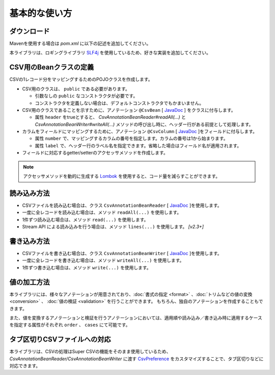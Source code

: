 ======================================
基本的な使い方
======================================

----------------------------
ダウンロード
----------------------------

Mavenを使用する場合は *pom.xml* に以下の記述を追加してください。

.. sourcecode:: xml
    :linenos:
    :caption: pom.xmlの依存関係
    
    <dependency>
        <groupId>com.github.mygreen</groupId>
        <artifactId>super-csv-annotation</artifactId>
        <version>2.3</version>
    </dependency>


本ライブラリは、ロギングライブラリ `SLF4j <https://www.slf4j.org/>`_ を使用しているため、好きな実装を追加してください。

.. sourcecode:: xml
    :linenos:
    :caption: ロギングライブラリの実装の追加（Lobbackの場合）
    
    <dependency>
        <groupId>ch.qos.logback</groupId>
        <artifactId>logback-classic</artifactId>
        <version>1.2.11</version>
        <scope>test</scope>
    </dependency>

.. sourcecode:: xml
    :linenos:
    :caption: logback.xml
    
    <?xml version="1.0" encoding="UTF-8"?>
    <configuration>
        <appender name="CONSOLE" class="ch.qos.logback.core.ConsoleAppender">
            <encoder>
                <Pattern>.%d{HH:mm:ss.SSS} [%thread] %-5level %logger{15} - %msg %n</Pattern>
            </encoder>
            <filter class="ch.qos.logback.classic.filter.ThresholdFilter">
                <level>TRACE</level>
            </filter>
        </appender>
        <logger name="com.github.mygreen.supercsv" level="DEBUG">
            <appender-ref ref="CONSOLE" />
        </logger>
        <root>
            <level value="WARN" />
            <appender-ref ref="CONSOLE" />
        </root>
    </configuration>


--------------------------------------
CSV用のBeanクラスの定義
--------------------------------------

CSVの1レコード分をマッピングするためのPOJOクラスを作成します。

* CSV用のクラスは、 ``public`` である必要があります。

  * 引数なしの ``public`` なコンストラクタが必要です。
  * コンストラクタを定義しない場合は、デフォルトコンストラクタでもかまいません。
  
* CSV用のクラスであることを示すために、アノテーション ``@CsvBean`` [ `JavaDoc <../apidocs/com/github/mygreen/supercsv/annotation/CsvBean.html>`_ ] をクラスに付与します。

  * 属性 ``header`` をtrueとすると、 *CsvAnnotationBeanReader#readAll(...)* と *CsvAnnotationBeanWriter#writeAll(...)* メソッドの呼び出し時に、ヘッダー行がある前提として処理します。

* カラムをフィールドにマッピングするために、アノテーション ``@CsvColumn`` [ `JavaDoc <../apidocs/com/github/mygreen/supercsv/annotation/CsvColumn.html>`_ ]をフィールドに付与します。

  * 属性 ``number`` で、マッピングするカラムの番号を指定します。カラムの番号は1から始まります。
  * 属性 ``label`` で、ヘッダー行のラベル名を指定できます。省略した場合はフィールド名が適用されます。

* フィールドに対応するgetter/setterのアクセッサメソッドを作成します。

.. sourcecode:: java
    :linenos:
    :caption: Beanクラスのサンプル
    
    import com.github.mygreen.supercsv.annotation.CsvBean;
    import com.github.mygreen.supercsv.annotation.CsvColumn;
    
    
    // レコード用のPOJOクラスの定義
    @CsvBean(header=true)
    public class UserCsv {
        
        @CsvColumn(number=1)
        private int no;
        
        @CsvColumn(number=2, label="名前")
        private String name;
        
        // 引数なしのコンストラクタ
        public UserCsv() {
        
        }
        
        // 以下、フィールドに対するsetter/getterメソッド
        public int getNo() {
            return no;
        }
        
        public void setNo(int no) {
            this.no = no;
        }
        
        public String getName() {
            return name;
        }
        
        public void setName(String name) {
            this.naem = name;
        }
    }
    

.. note::
    
    アクセッサメソッドを動的に生成する `Lombok <http://projectlombok.org/>`_ を使用すると、コード量を減らすことができます。


--------------------------------------
読み込み方法
--------------------------------------

* CSVファイルを読み込む場合は、クラス ``CsvAnnotationBeanReader`` [ `JavaDoc <../apidocs/com/github/mygreen/supercsv/io/CsvAnnotationBeanReader.html>`_ ]を使用します。
* 一度に全レコードを読み込む場合は、メソッド ``readAll(...)`` を使用します。
* 1件ずつ読み込む場合は、メソッド ``read(...)`` を使用します。
* Stream API による読み込みを行う場合は、メソッド ``lines(...)`` を使用します。 *[v2.3+]*

.. sourcecode:: java
    :linenos:
    :caption: 読み込むサンプル
    
    import com.github.mygreen.supercsv.io.CsvAnnotationBeanReader;
    
    import java.nio.charset.Charset;
    import java.nio.file.Files;
    import java.io.File;
    import java.util.ArrayList;
    import java.util.List;
    
    import org.supercsv.prefs.CsvPreference;
    
    public class Sample {
    
        // 全レコードを一度に読み込む場合
        public void sampleReadAll() {
            
            CsvAnnotationBeanReader<UserCsv> csvReader = new CsvAnnotationBeanReader<>(
                    UserCsv.class,
                    Files.newBufferedReader(new File("sample.csv").toPath(), Charset.forName("Windows-31j")),
                    CsvPreference.STANDARD_PREFERENCE);
            
            List<UserCsv> list = csvReader.readAll();
            
            csvReader.close();
        }
        
        // レコードを1件ずつ読み込む場合
        public void sampleRead() {
            
            CsvAnnotationBeanReader<UserCsv> csvReader = new CsvAnnotationBeanReader<>(
                    UserCsv.class,
                    Files.newBufferedReader(new File("sample.csv").toPath(), Charset.forName("Windows-31j")),
                    CsvPreference.STANDARD_PREFERENCE);
            
            List<UserCsv> list = new ArrayList<>();
            
            // ヘッダー行の読み込み
            String headers[] = csvReader.getHeader(true);
            
            UserCsv record = null;
            while((record = csvReader.read()) != null) {
                list.add(record);
            }
            
            csvReader.close();
        }

        // Stream APIによる読み込む場合
        public void sampleReadStream() {
        
            CsvAnnotationBeanReader<UserCsv> csvReader = new CsvAnnotationBeanReader<>(
                    UserCsv.class,
                    Files.newBufferedReader(new File("sample.csv").toPath(), Charset.forName("Windows-31j")),
                    CsvPreference.STANDARD_PREFERENCE);
            
            // ヘッダー行の読み込み
            String headers[] = csvReader.getHeader(true);
            
            List<UserCsv> list = new ArrayList<>();
            
            // Streamによる読み込み
            csvReader.lines().forEach(record -> {
                list.add(record);
            });
            
            csvReader.close();
        
        }

    }


--------------------------------------
書き込み方法
--------------------------------------

* CSVファイルを書き込む場合は、クラス ``CsvAnnotationBeanWriter`` [ `JavaDoc <../apidocs/com/github/mygreen/supercsv/io/CsvAnnotationBeanWriter.html>`_ ]を使用します。
* 一度に全レコードを書き込む場合は、メソッド ``writeAll(...)`` を使用します。
* 1件ずつ書き込む場合は、メソッド ``write(...)`` を使用します。

.. sourcecode:: java
    :linenos:
    :caption: 書き込むサンプル
    
    import com.github.mygreen.supercsv.io.CsvAnnotationBeanWriter;
    
    import java.nio.charset.Charset;
    import java.nio.file.Files;
    import java.io.File;
    import java.util.ArrayList;
    import java.util.List;
    
    import org.supercsv.prefs.CsvPreference;
    
    public class Sample {
    
        // 全レコードを一度に書き込む場合
        public void sampleWriteAll() {
            
            CsvAnnotationBeanWriter<UserCsv> csvWriter = new CsvAnnotationBeanWriter<>(
                    UserCsv.class,
                    Files.newBufferedWriter(new File("sample.csv").toPath(), Charset.forName("Windows-31j")),
                    CsvPreference.STANDARD_PREFERENCE);
            
            // 書き込み用のデータの作成
            List<UserCsv> list = new ArrayList<>();
            UserCsv record1 = new UserCsv();
            record1.setNo(1);
            record1.setName("山田太郎");
            liad.add(record1);
            
            UserCsv record2 = new UserCsv();
            record2.setNo(2);
            record2.setName("鈴木次郎");
            liad.add(record2);
            
            // ヘッダー行と全レコードデータの書き込み
            csvWriter.writeAll(list);
            
            csvWriter.close();
        }
        
        // レコードを1件ずつ書き込む場合
        public void sampleWrite() {
           
            CsvAnnotationBeanWriter<UserCsv> csvWriter = new CsvAnnotationBeanWriter<>(
                    UserCsv.class,
                    Files.newBufferedWriter(new File("sample.csv").toPath(), Charset.forName("Windows-31j")),
                    CsvPreference.STANDARD_PREFERENCE);
            
            // ヘッダー行の書き込み
            csvWriter.writeHeader();
            
            // レコードのデータの書き込み
            UserCsv record1 = new UserCsv();
            record1.setNo(1);
            record1.setName("山田太郎");
            csvWriter.write(record1);
            
            UserCsv record2 = new UserCsv();
            record2.setNo(2);
            record2.setName("鈴木次郎");
            csvWriter.write(record2);
            
            csvWrier.flush();
            csvWrier.close();
            
        }
    }
    

--------------------------------------
値の加工方法
--------------------------------------

本ライブラリには、様々なアノテーションが用意されており、:doc:`書式の指定 <format>` 、:doc:`トリムなどの値の変換 <conversion>` 、 :doc:`値の検証 <validation>` を行うことができます。
もちろん、独自のアノテーションを作成することもできます。

また、値を変換するアノテーションと検証を行うアノテーションにおいては、適用順や読み込み／書き込み時に適用するケースを指定する属性がそれぞれ ``order`` 、 ``cases`` にて可能です。


.. sourcecode:: java
    :linenos:
    :caption: 値を加工するアノテーションのサンプル
    
    import java.time.LocalDate;
    
    import com.github.mygreen.supercsv.annotation.CsvBean;
    import com.github.mygreen.supercsv.annotation.CsvColumn;
    import com.github.mygreen.supercsv.annotation.constraint.CsvNumberMin;
    import com.github.mygreen.supercsv.annotation.constraint.CsvRequire;
    import com.github.mygreen.supercsv.annotation.constraint.CsvUnique;
    import com.github.mygreen.supercsv.annotation.conversion.CsvDefaultValue;
    import com.github.mygreen.supercsv.annotation.conversion.CsvNullConvert;
    import com.github.mygreen.supercsv.annotation.format.CsvDateTimeFormat;
    import com.github.mygreen.supercsv.annotation.format.CsvNumberFormat;
    import com.github.mygreen.supercsv.builder.BuildCase;
    
    @CsvBean
    public class SampleCsv {
        
        @CsvColumn(number=1, label="ID")
        @CsvRequire                        // 必須チェックを行う
        @CsvUnique(order=1)                // 全レコード内で値がユニークか検証する(順番指定)
        @CsvNumberMin(value="0", order=2)  // 下限値以上か検証する(順番指定)
        private Integer id;
        
        @CsvColumn(number=2, label="名前")
        private String name;
        
        @CsvColumn(number=3, label="誕生日")
        @CsvDateTimeFormat(pattern="yyyy年MM月dd日")   // 日時の書式を指定する
        private LocalDate birthday;
        
        @CsvColumn(number=4, label="給料")
        @CsvNumberFormat(pattern="#,##0")                    // 数値の書式を指定する
        @CsvDefaultValue(value="N/A", cases=BuildCase.Write)  // 書き込み時に値がnull(空)の場合、「N/A」として出力します。
        @CsvNullConvert(value="N/A", cases=BuildCase.Read)    // 読み込み時に値が「N/A」のとき、nullとして読み込みます。
        private Integer salary;
        
        // getter/setterは省略
        
    }
    

--------------------------------------
タブ区切りCSVファイルへの対応
--------------------------------------

本ライブラリは、CSVの処理はSuper CSVの機能をそのまま使用しているため、
*CsvAnnotationBeanReader/CsvAnnotationBeanWriter* に渡す `CsvPreference <http://super-csv.github.io/super-csv/preferences.html>`_ をカスタマイズすることで、タブ区切りなどに対応できます。

.. sourcecode:: java
    :linenos:
    :caption: CSVの書式を変更するサンプル
    
    import com.github.mygreen.supercsv.io.CsvAnnotationBeanReader;
    
    import java.nio.charset.Charset;
    import java.nio.file.Files;
    import java.io.File;
    import java.util.ArrayList;
    import java.util.List;
    
    import org.supercsv.prefs.CsvPreference;
    import org.supercsv.quote.AlwaysQuoteMode;
    
    public class Sample {
    
        // 書き込む場合
        public void sampleWrite() {
            
            // CsvPreferencesのカスタマイズ
            // タブ区切り、改行コード「LF」、必ずダブルクウォートで囲む設定
            final CsvPreference preference = new CsvPreference.Builder('\"', '\t', "\n")
                .useQuoteMode(new AlwaysQuoteMode())
                .build();
            
            CsvAnnotationBeanWriter<UserCsv> csvReader = new CsvAnnotationBeanWriter<>(
                    UserCsv.class,
                    Files.newBufferedReader(new File("sample.csv").toPath(), Charset.forName("Windows-31j")),
                    preference);
            
            // 省略
        }
        
    }
    


